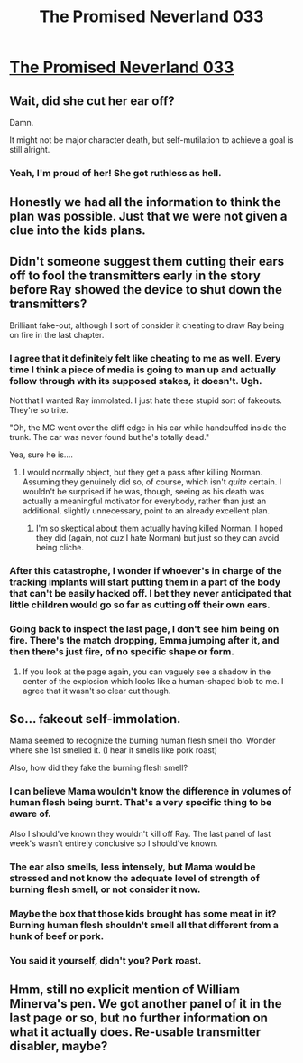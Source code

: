 #+TITLE: The Promised Neverland 033

* [[http://readms.net/r/neverland/033/4150/1][The Promised Neverland 033]]
:PROPERTIES:
:Author: Dwood15
:Score: 14
:DateUnix: 1491026807.0
:DateShort: 2017-Apr-01
:END:

** Wait, did she cut her ear off?

Damn.

It might not be major character death, but self-mutilation to achieve a goal is still alright.
:PROPERTIES:
:Author: callmebrotherg
:Score: 6
:DateUnix: 1491075007.0
:DateShort: 2017-Apr-02
:END:

*** Yeah, I'm proud of her! She got ruthless as hell.
:PROPERTIES:
:Author: CeruleanTresses
:Score: 3
:DateUnix: 1491076208.0
:DateShort: 2017-Apr-02
:END:


** Honestly we had all the information to think the plan was possible. Just that we were not given a clue into the kids plans.
:PROPERTIES:
:Author: Dwood15
:Score: 4
:DateUnix: 1491026872.0
:DateShort: 2017-Apr-01
:END:


** Didn't someone suggest them cutting their ears off to fool the transmitters early in the story before Ray showed the device to shut down the transmitters?

Brilliant fake-out, although I sort of consider it cheating to draw Ray being on fire in the last chapter.
:PROPERTIES:
:Author: xamueljones
:Score: 4
:DateUnix: 1491076273.0
:DateShort: 2017-Apr-02
:END:

*** I agree that it definitely felt like cheating to me as well. Every time I think a piece of media is going to man up and actually follow through with its supposed stakes, it doesn't. Ugh.

Not that I wanted Ray immolated. I just hate these stupid sort of fakeouts. They're so trite.

"Oh, the MC went over the cliff edge in his car while handcuffed inside the trunk. The car was never found but he's totally dead."

Yea, sure he is....
:PROPERTIES:
:Author: Kishoto
:Score: 3
:DateUnix: 1491188406.0
:DateShort: 2017-Apr-03
:END:

**** I would normally object, but they get a pass after killing Norman. Assuming they genuinely did so, of course, which isn't /quite/ certain. I wouldn't be surprised if he was, though, seeing as his death was actually a meaningful motivator for everybody, rather than just an additional, slightly unnecessary, point to an already excellent plan.
:PROPERTIES:
:Author: LupoCani
:Score: 1
:DateUnix: 1491417802.0
:DateShort: 2017-Apr-05
:END:

***** I'm so skeptical about them actually having killed Norman. I hoped they did (again, not cuz I hate Norman) but just so they can avoid being cliche.
:PROPERTIES:
:Author: Kishoto
:Score: 1
:DateUnix: 1491452499.0
:DateShort: 2017-Apr-06
:END:


*** After this catastrophe, I wonder if whoever's in charge of the tracking implants will start putting them in a part of the body that can't be easily hacked off. I bet they never anticipated that little children would go so far as cutting off their own ears.
:PROPERTIES:
:Author: CeruleanTresses
:Score: 1
:DateUnix: 1491095958.0
:DateShort: 2017-Apr-02
:END:


*** Going back to inspect the last page, I don't see him being on fire. There's the match dropping, Emma jumping after it, and then there's just fire, of no specific shape or form.
:PROPERTIES:
:Author: LupoCani
:Score: 1
:DateUnix: 1491418558.0
:DateShort: 2017-Apr-05
:END:

**** If you look at the page again, you can vaguely see a shadow in the center of the explosion which looks like a human-shaped blob to me. I agree that it wasn't so clear cut though.
:PROPERTIES:
:Author: xamueljones
:Score: 1
:DateUnix: 1491426638.0
:DateShort: 2017-Apr-06
:END:


** So... fakeout self-immolation.

Mama seemed to recognize the burning human flesh smell tho. Wonder where she 1st smelled it. (I hear it smells like pork roast)

Also, how did they fake the burning flesh smell?
:PROPERTIES:
:Author: TwoxMachina
:Score: 2
:DateUnix: 1491041786.0
:DateShort: 2017-Apr-01
:END:

*** I can believe Mama wouldn't know the difference in volumes of human flesh being burnt. That's a very specific thing to be aware of.

Also I should've known they wouldn't kill off Ray. The last panel of last week's wasn't entirely conclusive so I should've known.
:PROPERTIES:
:Author: Kishoto
:Score: 4
:DateUnix: 1491050139.0
:DateShort: 2017-Apr-01
:END:


*** The ear also smells, less intensely, but Mama would be stressed and not know the adequate level of strength of burning flesh smell, or not consider it now.
:PROPERTIES:
:Author: rhaps0dy4
:Score: 3
:DateUnix: 1491041997.0
:DateShort: 2017-Apr-01
:END:


*** Maybe the box that those kids brought has some meat in it? Burning human flesh shouldn't smell all that different from a hunk of beef or pork.
:PROPERTIES:
:Author: Overmind_Slab
:Score: 1
:DateUnix: 1491211969.0
:DateShort: 2017-Apr-03
:END:


*** You said it yourself, didn't you? Pork roast.
:PROPERTIES:
:Author: LupoCani
:Score: 1
:DateUnix: 1491417786.0
:DateShort: 2017-Apr-05
:END:


** Hmm, still no explicit mention of William Minerva's pen. We got another panel of it in the last page or so, but no further information on what it actually does. Re-usable transmitter disabler, maybe?
:PROPERTIES:
:Author: LupoCani
:Score: 1
:DateUnix: 1491418992.0
:DateShort: 2017-Apr-05
:END:
